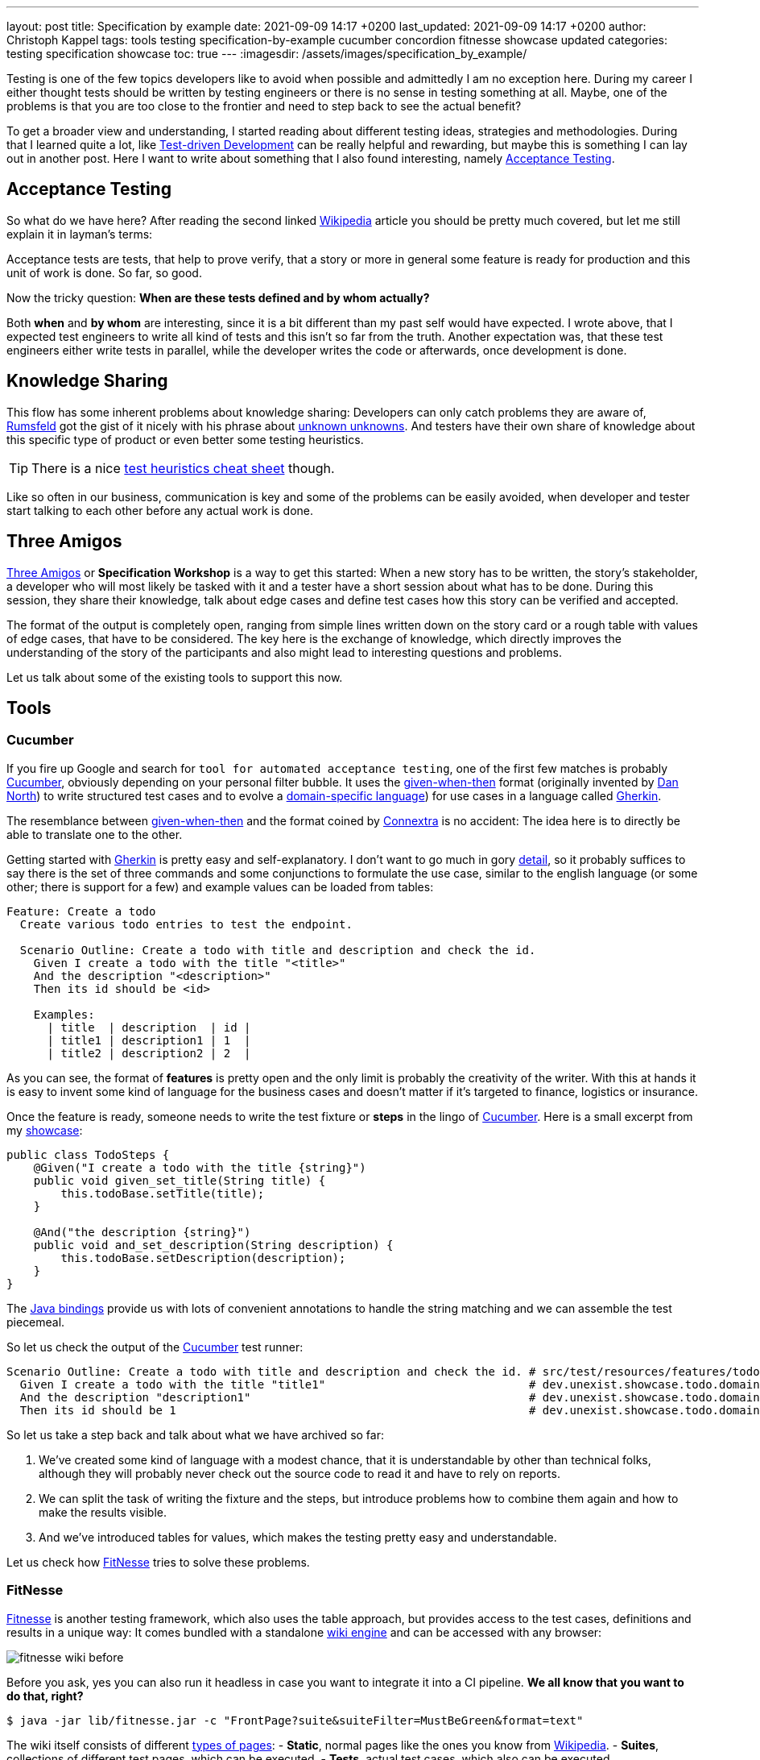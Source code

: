 ---
layout: post
title: Specification by example
date: 2021-09-09 14:17 +0200
last_updated: 2021-09-09 14:17 +0200
author: Christoph Kappel
tags: tools testing specification-by-example cucumber concordion fitnesse showcase updated
categories: testing specification showcase
toc: true
---
:imagesdir: /assets/images/specification_by_example/

:1: https://en.wikipedia.org/wiki/Test-driven_development
:2: https://en.wikipedia.org/wiki/Acceptance_testing
:3: https://wikipedia.org
:4: https://en.wikipedia.org/wiki/Donald_Rumsfeld
:5: https://en.wikipedia.org/wiki/There_are_known_knowns
:6: https://testobsessed.com/wp-content/uploads/2011/04/testheuristicscheatsheetv1.pdf
:7: https://en.wikipedia.org/wiki/Behavior-driven_development#The_Three_Amigos
:8: https://cucumber.io
:9: https://en.wikipedia.org/wiki/Given-When-Then
:10: https://dannorth.net/
:11: https://en.wikipedia.org/wiki/Domain-specific_language
:12: https://cucumber.io/docs/gherkin/
:13: https://www.oreilly.com/library/view/user-experience-mapping/9781787123502/92d21fe3-a741-49ff-8200-25abf18c98d0.xhtml
:14: https://cucumber.io/docs/gherkin/reference/
:15: https://github.com/unexist/showcase-testing-quarkus
:16: https://cucumber.io/docs/installation/java/
:17: http://fitnesse.org/
:18: https://en.wikipedia.org/wiki/Wiki_software
:19: http://fitnesse.org/FitNesse.UserGuide.FitNesseWiki.PageProperties
:20: http://fitnesse.org/FitNesse.UserGuide.WritingAcceptanceTests.SliM
:21: https://github.com/fitnesse/fitnesse-cucumber-test-system
:22: https://github.com/unexist/fitnesse-cucumber-test-system
:23: https://concordion.org/
:24: https://concordion.org/instrumenting/java/markdown/
:25: https://daringfireball.net/projects/markdown/syntax

Testing is one of the few topics developers like to avoid when possible and admittedly I am no
exception here.
During my career I either thought tests should be written by testing engineers or there is no sense
in testing something at all.
Maybe, one of the problems is that you are too close to the frontier and need to step back to see
the actual benefit?

To get a broader view and understanding, I started reading about different testing ideas, strategies
and methodologies.
During that I learned quite a lot, like  {1}[Test-driven Development] can be really helpful and
rewarding, but maybe this is something I can lay out in another post.
Here I want to write about something that I also found interesting, namely {2}[Acceptance Testing].

== Acceptance Testing

So what do we have here? After reading the second linked {3}[Wikipedia] article you should be pretty
much covered, but let me still explain it in layman's terms:

Acceptance tests are tests, that help to [line-through]#prove# verify, that a story or more in
general some feature is ready for production and this unit of work is done.
So far, so good.

Now the tricky question: **When are these tests defined and by whom actually?**

Both **when** and **by whom** are interesting, since it is a bit different than my past self would
have expected.
I wrote above, that I expected test engineers to write all kind of tests and this isn't so far from
the truth.
Another expectation was, that these test engineers either write tests in parallel, while the
developer writes the code or afterwards, once development is done.

== Knowledge Sharing

This flow has some inherent problems about knowledge sharing:
Developers can only catch problems they are aware of, {4}[Rumsfeld] got the gist of it nicely with
his phrase about {5}[unknown unknowns].
And testers have their own share of knowledge about this specific type of product or even better
some testing heuristics.

TIP: There is a nice {6}[test heuristics cheat sheet] though.

Like so often in our business, communication is key and some of the problems can be easily avoided,
when developer and tester start talking to each other before any actual work is done.

== Three Amigos

{7}[Three Amigos] or **Specification Workshop** is a way to get this started:
When a new story has to be written, the story's stakeholder, a developer who will most likely be
tasked with it and a tester have a short session about what has to be done.
During this session, they share their knowledge, talk about edge cases and define test cases how
this story can be verified and accepted.

The format of the output is completely open, ranging from simple lines written down on the story
card or a rough table with values of edge cases, that have to be considered.
The key here is the exchange of knowledge, which directly improves the understanding of the story
of the participants and also might lead to interesting questions and problems.

Let us talk about some of the existing tools to support this now.

== Tools

=== Cucumber

If you fire up Google and search for `tool for automated acceptance testing`, one of the first few
matches is probably {8}[Cucumber], obviously depending on your personal filter bubble.
It uses the {9}[given-when-then] format (originally invented by {10}[Dan North]) to write
structured test cases and to evolve a {11}[domain-specific language]) for use cases in a language
called {12}[Gherkin].

The resemblance between {9}[given-when-then] and the format coined by {13}[Connextra] is no
accident: The idea here is to directly be able to translate one to the other.

Getting started with {12}[Gherkin] is pretty easy and self-explanatory.
I don't want to go much in gory {14}[detail], so it probably suffices to say there is the set of
three commands and some conjunctions to formulate the use case, similar to the english language
(or some other; there is support for a few) and example values can be loaded from tables:

[source,gherkin]
----
Feature: Create a todo
  Create various todo entries to test the endpoint.

  Scenario Outline: Create a todo with title and description and check the id.
    Given I create a todo with the title "<title>"
    And the description "<description>"
    Then its id should be <id>

    Examples:
      | title  | description  | id |
      | title1 | description1 | 1  |
      | title2 | description2 | 2  |
----

As you can see, the format of **features** is pretty open and the only limit is probably the
creativity of the writer.
With this at hands it is easy to invent some kind of language for the business cases and doesn't
matter if it's targeted to finance, logistics or insurance.

Once the feature is ready, someone needs to write the test fixture or **steps** in the lingo of
{8}[Cucumber].
Here is a small excerpt from my {15}[showcase]:

[source,java]
----
public class TodoSteps {
    @Given("I create a todo with the title {string}")
    public void given_set_title(String title) {
        this.todoBase.setTitle(title);
    }

    @And("the description {string}")
    public void and_set_description(String description) {
        this.todoBase.setDescription(description);
    }
}
----

The {16}[Java bindings] provide us with lots of convenient annotations to handle the string matching
and we can assemble the test piecemeal.

So let us check the output of the {8}[Cucumber] test runner:

[source,gherkin]
----
Scenario Outline: Create a todo with title and description and check the id. # src/test/resources/features/todo.feature:11
  Given I create a todo with the title "title1"                              # dev.unexist.showcase.todo.domain.todo.TodoSteps.given_set_title(java.lang.String)
  And the description "description1"                                         # dev.unexist.showcase.todo.domain.todo.TodoSteps.and_set_description(java.lang.String)
  Then its id should be 1                                                    # dev.unexist.showcase.todo.domain.todo.TodoSteps.then_get_id(int)
----

So let us take a step back and talk about what we have archived so far:

. We've created some kind of language with a modest chance, that it is understandable by other
than technical folks, although they will probably never check out the source code to read it and
have to rely on reports.
. We can split the task of writing the fixture and the steps, but introduce problems how to combine
them again and how to make the results visible.
. And we've introduced tables for values, which makes the testing pretty easy and understandable.

Let us check how {17}[FitNesse] tries to solve these problems.

=== FitNesse

{17}[Fitnesse] is another testing framework, which also uses the table approach, but provides
access to the test cases, definitions and results in a unique way:
It comes bundled with a standalone {18}[wiki engine] and can be accessed with any browser:

image::fitnesse_wiki_before.png[]

Before you ask, yes you can also run it headless in case you want to integrate it into a CI
pipeline. *We all know that you want to do that, right?*

[source,shell]
----
$ java -jar lib/fitnesse.jar -c "FrontPage?suite&suiteFilter=MustBeGreen&format=text"
----

The wiki itself consists of different {19}[types of pages]:
- **Static**, normal pages like the ones you know from {3}[Wikipedia].
- **Suites**, collections of different test pages, which can be executed.
- **Tests**, actual test cases, which also can be executed.

Depending on the testing engine, a **suite** requires some additional setup. In my examples I've
used the {20}[SLiM] engine and this looks like this:

[source,asciidoc]
-----
!1 Test Suite for Slim based REST calls

This suite just consists of a single test of the endpoint.

----
!contents -R2 -g -p -f -h

!*< SLiM relevant stuff

!define TEST_SYSTEM {slim}

!path /Users/unexist/Projects/showcase-testing-quarkus/todo-service-fitnesse/target/classes/
!path /Users/unexist/Projects/showcase-testing-quarkus/todo-service-fitnesse/target/test-classes/
!path ${java.class.path}
*!
----

The markup is a bit different than you are probably used to, so here is quick heads up:
Commands usually start with an exclamation point (like `!path`) and the output of anything
enclosed in asterisks is silently consumed.

Let us talk about an actual test page:

====== **Wiki: Test SlimTest**:
```asc
!1 Create a todo

----
!contents -R2 -g -p -f -h

|import|
|dev.unexist.showcase.todo.domain.todo|

Create various todo entries to test the endpoint.

!|Todo Endpoint Fitnesse Fixture |
| title   | description   | id?  |
| title1  | description1  | 1    |
| title2  | description2  | 2    |
-----

The interesting points here are the two tables: The first one specifies the path to the fixture that
should be imported for this test and the second one the actual values.
Although a bad example, I used the same table structure from the {8}[Cucumber] example just to make
my point later in this blog post.

And here is another excerpt from the fixture:

[source,java]
----
public class TodoEndpointFitnesseFixture {
    private TodoBase todoBase;
    private RequestSpecification requestSpec;

    public void setTitle(String title) {
        this.todoBase.setTitle(title);
    }

    public int id() {
        String location = given(this.requestSpec)
            .when()
                .body(this.todoBase)
                .post("/todo")
            .then()
                .statusCode(201)
            .and()
                .extract().header("location");

        return Integer.parseInt(location.substring(location.lastIndexOf("/") + 1));
    }
}
----

{17}[FitNesse] automatically uses the column names of the table as the accessors of the fixtures,
so the column `title` directly relates to the setter `setTitle` and `id?` to the getter `id`.
*I am not entirely sure why, but at least we got rid of half of the bean spec.*

Back to your browser:
When you click on the test button at the top, {17}[FitNesse] fires up and runs the tests on the
selected page - or the entire suite and updates the colors according to the results:

image::fitnesse_wiki_after.png[]

Let us talk about the problems I've mentioned before:

. {17}[FitNesse] solves the problem how non-tech-savy folk can write and run tests and also allows
a quick verification just with the use of a browser, when properly set up.
. It kind of lacks the benefits of the {11}[DSL], but from my experience it all boils down to lots
of tables anyway. ({17}[FitNesse] is extendable and there are some outdated projects like
{21}[fitnesse-cucumber-testing-system] which I am trying to fix {22}[here] though)
. The idea with the table is pretty similar to the one of {8}[Cucumber].

Let us talk about number three.

=== Concordion

{23}[Concordion] is the latest addition in my {15}[showcase] and also in the overall list of
frameworks that I gave a try.
It is a bit similar to the idea of {8}[Cucumber], with the exception that instead of
{14}[Gherkin] it {24}[instruments markdown] to bring flexibility to the specification itself.

This is easier shown than it is to explain:

[source,markdown]
----
# Create a todo

This is an example specification, that demonstrates how to facilitate markdown
and [Concordion](https://concordion.org) fixtures.

=== [Simple example](- "simple_example")

A todo is [created](- "#result = create(#title, #description)") with the simple
title **[test](- "#title")** and the matching description
**[test](- "#description")** and [saved](- "#result = save(#result)") as ID
[1](- "?=#result.getId").
----

Besides the usual {25}[markdown] formatting, the interesting parts are the links:

- If you attach something like `#title` to a word, {23}[Concordion] puts the word into the named
variable `title`.
- If you use an equal sign like `#result = #title`, you create an assignment.
- If you write something like `create` you call a function of the underlying
fixture.
- If you start with a question mark like `?=#result` you make an assertion of equality.

In the above example we create a Todo from a title and a description, this is a pretty easy
case and visible in the following excerpt from my {15}[showcase]

[source,java]
----
@RunWith(ConcordionRunner.class)
public class TodoConcordionFixture {
    public TodoBase create(final String title, final String description) {
        TodoBase base = new Todo();

        base.setTitle(title);
        base.setDescription(description);

        return base;
    }
}
----

When the test runner runs this test it creates following report:

image::concordion_simple_test.png[]

Since adding all the link instrumentation directly into the text makes its source kind of difficult
to read and follow, therefore there is a slighty extended way of creating them:

[source,markdown]
----
=== [Simple example with different notation](- "simple_example_modified")

A todo is {createdCmd}[created] with the simple title **[test](- "#title")** and
the matching description **[test](- "#description")** and {savedCmd}[saved]
as ID [1](- "?=#result.getId").

[createdCmd]: - "#result = create(#title, #description)"
[savedCmd]: - "#result = save(#result)"
----

This example utilizes another way of defining links inside of {25}[markdown], which is quite handy
for me because I usually do it that way in my blog as well.
Once the runner writes the report it can be opened in your browser:

image::concordion_simple_test_modified.png[]

All the other examples use a table, so here is a small example with a table as well:

[source,markdown]
----
=== [Extended table example](- "extended_table")

This example combines ideas from the others ones:

| {}[createWithDate]{start}[Start date] | {due}[Due date] | {done}[Is done?] |
| ------------------------------------- | --------------- | ---------------- |
| 2021-09-10                            | 2022-09-10      | undone           |
| 2021-09-10                            | 2021-09-09      | done             |

[createWithDate]: - "#result = createWithDate(#start,#due)"
[start]: - "#start"
[due]: - "#due"
[done]: - "?=isDone(#result)"
----

To ease the writing of the tests, we just have to instrument the names of the columns, but it is
quite possible to do this in every row.
The initial `createWithDate` is a special case and runs before each row.
If we task our test runner again to get the report we end up with this:

image::concordion_table_test.png[]

Time for talk about the usual points:

. The generation of the reports is a nice addition to make it easier to read the results of a test
and the possibilities of {15}[markdown] even allow the linking of different files.
. The approach of {23}[Concordion] is a bit different, instead of relying on a {11}[DSL] like
{8}[Cucumber] or on tables only like {17}[FitNesse], it allows to easily use natural language and
enhances it. This moves some of the complexity of the specification to the writer and probably
limits who can do that at all.
. And we have another pretty similar approach here.

Conclusion time!

== Conclusion

The idea of specifications is to have some kind of living document, that can be used to transport
the intent of a feature and also show noteworthy edge cases of the implementation.
They will outlast tickets and should be the first address to go to, to understand how something
works.

All three frameworks have some pros like focus on ease of writing or how to bring a specification
closer to a non-techy audience and cons like putting complexity to multiple places.

For whatever framework you choose, the real gain lies in communication:
You are making a huge step forward, if you sit together, talk about story cards and actually share
your knowledge and come to a shared understanding.

*I must admit I am personally totally intrigued by {23}[Concordion], I really like the flexibility
of the specifications and the nice reports, but unlike {8}[Cucumber] I've never seen it in a real
project.
And since I don't want to favor tech because it is tech, I promise will carefully consider the
requirements and trade-offs and try to make an educated guess what to pick.*

My showcase can be found here:

<https://github.com/unexist/showcase-acceptance-testing-quarkus>